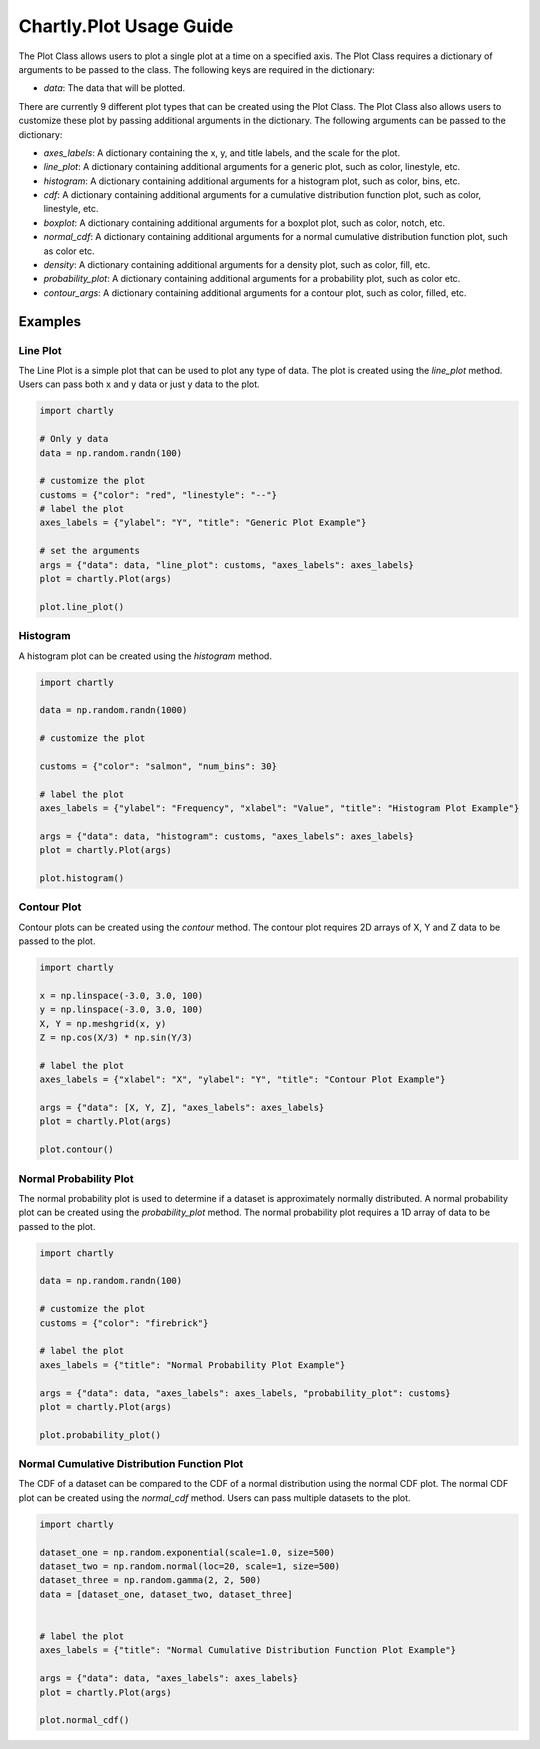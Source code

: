 Chartly.Plot Usage Guide
=========================

The Plot Class allows users to plot a single plot at a time on a specified axis. The Plot Class requires a dictionary of arguments to be passed to the class. The following keys are required in the dictionary:

- `data`: The data that will be plotted.


There are currently 9 different plot types that can be created using the Plot Class. The Plot Class also allows users to customize these plot by passing additional arguments in the dictionary. The following arguments can be passed to the dictionary:

- `axes_labels`: A dictionary containing the x, y, and title labels, and the scale for the plot.
- `line_plot`: A dictionary containing additional arguments for a generic plot, such as color, linestyle, etc.
- `histogram`: A dictionary containing additional arguments for a histogram plot, such as color, bins, etc.
- `cdf`: A dictionary containing additional arguments for a cumulative distribution function plot, such as color, linestyle, etc.
- `boxplot`: A dictionary containing additional arguments for a boxplot plot, such as color, notch, etc.
- `normal_cdf`: A dictionary containing additional arguments for a normal cumulative distribution function plot, such as color etc.
- `density`: A dictionary containing additional arguments for a density plot, such as color, fill, etc.
- `probability_plot`: A dictionary containing additional arguments for a probability plot, such as color etc.
- `contour_args`: A dictionary containing additional arguments for a contour plot, such as color, filled, etc.

Examples
--------

Line Plot
~~~~~~~~~~~~

The Line Plot is a simple plot that can be used to plot any type of data. The plot is created using the `line_plot` method. Users can pass both x and y data or just y data to the plot.

.. code-block:: python

    import chartly

    # Only y data
    data = np.random.randn(100)

    # customize the plot
    customs = {"color": "red", "linestyle": "--"}
    # label the plot
    axes_labels = {"ylabel": "Y", "title": "Generic Plot Example"}

    # set the arguments
    args = {"data": data, "line_plot": customs, "axes_labels": axes_labels}
    plot = chartly.Plot(args)

    plot.line_plot()

.. image:: https://clidapp.s3.amazonaws.com/static/server/img/gen_plot_only_y.jpg
    :alt: GenericPlotOnlyY
    :align: center


.. code-block:: python
    import chartly

    # x and y data
    x = np.linspace(0, 10, 100)
    y = np.sin(x)

    # customize the plot
    customs = {"color": "mediumpurple", "linestyle": "--"}

    # label the plot
    axes_labels = {"ylabel": "Y", "xlabel": "X", "title": "Generic Plot Example with X & Y"}

    args = {"data": [x, y], "line_plot": customs, "axes_labels": axes_labels}
    plot = chartly.Plot(args)

    plot.line_plot()

.. image:: https://clidapp.s3.amazonaws.com/static/server/img/gen_plot_x_y.jpg
    :alt: GenericPlotXY
    :align: center


Histogram
~~~~~~~~~

A histogram plot can be created using the `histogram` method.


.. code-block:: python

    import chartly

    data = np.random.randn(1000)

    # customize the plot

    customs = {"color": "salmon", "num_bins": 30}

    # label the plot
    axes_labels = {"ylabel": "Frequency", "xlabel": "Value", "title": "Histogram Plot Example"}

    args = {"data": data, "histogram": customs, "axes_labels": axes_labels}
    plot = chartly.Plot(args)

    plot.histogram()

.. image:: https://clidapp.s3.amazonaws.com/static/server/img/hist_eg.jpg
    :alt: HistogramExample
    :align: center


Contour Plot
~~~~~~~~~~~~

Contour plots can be created using the `contour` method. The contour plot requires 2D arrays of X, Y and Z data to be passed to the plot.

.. code-block:: python

    import chartly

    x = np.linspace(-3.0, 3.0, 100)
    y = np.linspace(-3.0, 3.0, 100)
    X, Y = np.meshgrid(x, y)
    Z = np.cos(X/3) * np.sin(Y/3)

    # label the plot
    axes_labels = {"xlabel": "X", "ylabel": "Y", "title": "Contour Plot Example"}

    args = {"data": [X, Y, Z], "axes_labels": axes_labels}
    plot = chartly.Plot(args)

    plot.contour()


.. image:: https://clidapp.s3.amazonaws.com/static/server/img/contour_eg.jpg
    :alt: ContourExample
    :align: center


Normal Probability Plot
~~~~~~~~~~~~~~~~~~~~~~~

The normal probability plot is used to determine if a dataset is approximately normally distributed. A normal probability plot can be created using the `probability_plot` method. The normal probability plot requires a 1D array of data to be passed to the plot.

.. code-block:: python

    import chartly

    data = np.random.randn(100)

    # customize the plot
    customs = {"color": "firebrick"}

    # label the plot
    axes_labels = {"title": "Normal Probability Plot Example"}

    args = {"data": data, "axes_labels": axes_labels, "probability_plot": customs}
    plot = chartly.Plot(args)

    plot.probability_plot()

.. image:: https://clidapp.s3.amazonaws.com/static/server/img/norm_prob_eg.jpg
    :alt: NormalProbabilityExample
    :align: center

Normal Cumulative Distribution Function Plot
~~~~~~~~~~~~~~~~~~~~~~~~~~~~~~~~~~~~~~~~~~~~

The CDF of a dataset can be compared to the CDF of a normal distribution using the normal CDF plot. The normal CDF plot can be created using the `normal_cdf` method. Users can pass multiple datasets to the plot.


.. code-block:: python

    import chartly

    dataset_one = np.random.exponential(scale=1.0, size=500)
    dataset_two = np.random.normal(loc=20, scale=1, size=500)
    dataset_three = np.random.gamma(2, 2, 500)
    data = [dataset_one, dataset_two, dataset_three]


    # label the plot
    axes_labels = {"title": "Normal Cumulative Distribution Function Plot Example"}

    args = {"data": data, "axes_labels": axes_labels}
    plot = chartly.Plot(args)

    plot.normal_cdf()

.. image:: https://clidapp.s3.amazonaws.com/static/server/img/norm_cdf_eg.jpg
    :alt: NormalCDFExample
    :align: center

